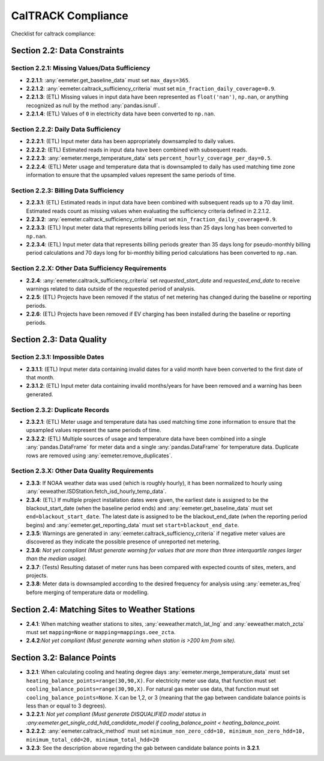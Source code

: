 CalTRACK Compliance
===================

.. role:: red

Checklist for caltrack compliance:


Section 2.2: Data Constraints
-----------------------------


Section 2.2.1: Missing Values/Data Sufficiency
~~~~~~~~~~~~~~~~~~~~~~~~~~~~~~~~~~~~~~~~~~~~~~

- **2.2.1.1**: :any:`eemeter.get_baseline_data` must set ``max_days=365``.
- **2.2.1.2**: :any:`eemeter.caltrack_sufficiency_criteria` must set ``min_fraction_daily_coverage=0.9``.
- **2.2.1.3**: (ETL) Missing values in input data have been represented as ``float('nan')``, ``np.nan``, or anything recognized as null by the method :any:`pandas.isnull`.
- **2.2.1.4**: (ETL) Values of ``0`` in electricity data have been converted to ``np.nan``.


Section 2.2.2: Daily Data Sufficiency
~~~~~~~~~~~~~~~~~~~~~~~~~~~~~~~~~~~~~

- **2.2.2.1**: (ETL) Input meter data has been appropriately downsampled to daily values.
- **2.2.2.2**: (ETL) Estimated reads in input data have been combined with subsequent reads.
- **2.2.2.3**: :any:`eemeter.merge_temperature_data` sets ``percent_hourly_coverage_per_day=0.5``.
- **2.2.2.4**: (ETL) Meter usage and temperature data that is downsampled to daily has used matching time zone information to ensure that the upsampled values represent the same periods of time.


Section 2.2.3: Billing Data Sufficiency
~~~~~~~~~~~~~~~~~~~~~~~~~~~~~~~~~~~~~~~

- **2.2.3.1**: (ETL) Estimated reads in input data have been combined with subsequent reads up to a 70 day limit. Estimated reads count as missing values when evaluating the sufficiency criteria defined in 2.2.1.2. 
- **2.2.3.2**: :any:`eemeter.caltrack_sufficiency_criteria` must set ``min_fraction_daily_coverage=0.9``.
- **2.2.3.3**: (ETL) Input meter data that represents billing periods less than 25 days long has been converted to ``np.nan``.
- **2.2.3.4**: (ETL) Input meter data that represents billing periods greater than 35 days long for pseudo-monthly billing period calculations and 70 days long for bi-monthly billing period calculations has been converted to ``np.nan``.


Section 2.2.X: Other Data Sufficiency Requirements
~~~~~~~~~~~~~~~~~~~~~~~~~~~~~~~~~~~~~~~~~~~~~~~~~~

- **2.2.4**: :any:`eemeter.caltrack_sufficiency_criteria` set `requested_start_date` and `requested_end_date` to receive warnings related to data outside of the requested period of analysis.
- **2.2.5**: (ETL) Projects have been removed if the status of net metering has changed during the baseline or reporting periods.
- **2.2.6**: (ETL) Projects have been removed if EV charging has been installed during the baseline or reporting periods.



Section 2.3: Data Quality
-------------------------


Section 2.3.1: Impossible Dates
~~~~~~~~~~~~~~~~~~~~~~~~~~~~~~~

- **2.3.1.1**: (ETL) Input meter data containing invalid dates for a valid month have been converted to the first date of that month.
- **2.3.1.2**: (ETL) Input meter data containing invalid months/years for have been removed and a warning has been generated.


Section 2.3.2: Duplicate Records
~~~~~~~~~~~~~~~~~~~~~~~~~~~~~~~~


- **2.3.2.1**: (ETL) Meter usage and temperature data has used matching time zone information to ensure that the upsampled values represent the same periods of time.
- **2.3.2.2**: (ETL) Multiple sources of usage and temperature data have been combined into a single :any:`pandas.DataFrame` for meter data and a single :any:`pandas.DataFrame` for temperature data. Duplicate rows are removed using :any:`eemeter.remove_duplicates`.


Section 2.3.X: Other Data Quality Requirements
~~~~~~~~~~~~~~~~~~~~~~~~~~~~~~~~~~~~~~~~~~~~~~

- **2.3.3**: If NOAA weather data was used (which is roughly hourly), it has been normalized to hourly using :any:`eeweather.ISDStation.fetch_isd_hourly_temp_data`.
- **2.3.4**: (ETL) If multiple project installation dates were given, the earliest date is assigned to be the blackout_start_date (when the baseline period ends) and :any:`eemeter.get_baseline_data` must set ``end=blackout_start_date``. The latest date is assigned to be the blackout_end_date (when the reporting period begins) and :any:`eemeter.get_reporting_data` must set ``start=blackout_end_date``.
- **2.3.5**: Warnings are generated in :any:`eemeter.caltrack_sufficiency_criteria` if negative meter values are discovered as they indicate the possible presence of unreported net metering.
- **2.3.6**: *Not yet compliant (Must generate warning for values that are more than three interquartile ranges larger than the median usage).*
- **2.3.7**: (Tests) Resulting dataset of meter runs has been compared with expected counts of sites, meters, and projects.
- **2.3.8**: Meter data is downsampled according to the desired frequency for analysis using :any:`eemeter.as_freq` before merging of temperature data or modelling.


Section 2.4: Matching Sites to Weather Stations
-----------------------------------------------

- **2.4.1**: When matching weather stations to sites, :any:`eeweather.match_lat_lng` and :any:`eeweather.match_zcta` must set ``mapping=None`` or ``mapping=mappings.oee_zcta``.
- **2.4.2**:*Not yet compliant (Must generate warning when station is >200 km from site).* 


Section 3.2: Balance Points
------------------------

- **3.2.1**: When calculating cooling and heating degree days :any:`eemeter.merge_temperature_data` must set ``heating_balance_points=range(30,90,X)``. For electricity meter use data, that function must set ``cooling_balance_points=range(30,90,X)``. For natural gas meter use data, that function must set ``cooling_balance_points=None``. X can be 1,2, or 3 (meaning that the gap between candidate balance points is less than or equal to 3 degrees).
- **3.2.2.1**: *Not yet compliant (Must generate DISQUALIFIED model status in :any:eemeter.get_single_cdd_hdd_candidate_model if cooling_balance_point < heating_balance_point.*
- **3.2.2.2**: :any:`eemeter.caltrack_method` must set ``minimum_non_zero_cdd=10, minimum_non_zero_hdd=10, minimum_total_cdd=20, minimum_total_hdd=20``
- **3.2.3**: See the description above regarding the gab between candidate balance points in **3.2.1**. 

